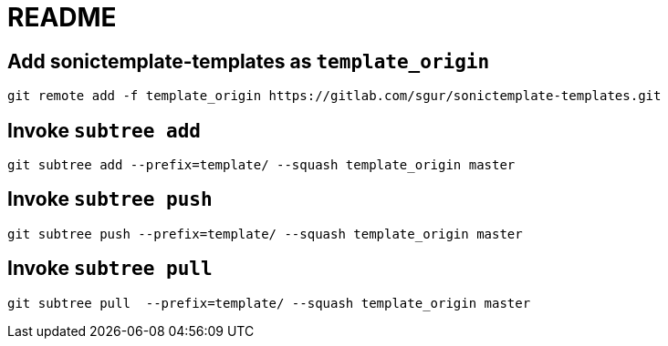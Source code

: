 = README

== Add sonictemplate-templates as `template_origin`

[source, sh]
----
git remote add -f template_origin https://gitlab.com/sgur/sonictemplate-templates.git
----

== Invoke `subtree add`

[source, sh]
----
git subtree add --prefix=template/ --squash template_origin master
----

== Invoke `subtree push`

[source, sh]
----
git subtree push --prefix=template/ --squash template_origin master
----

== Invoke `subtree pull`

[source, sh]
----
git subtree pull  --prefix=template/ --squash template_origin master
----
